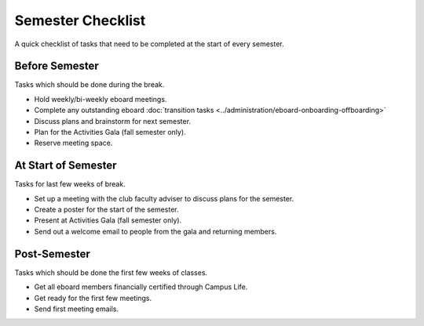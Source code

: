 Semester Checklist
==================

A quick checklist of tasks that need to be completed at the start of every semester.

Before Semester
---------------
Tasks which should be done during the break.

-  Hold weekly/bi-weekly eboard meetings.
-  Complete any outstanding eboard :doc:`transition tasks <../administration/eboard-onboarding-offboarding>`
-  Discuss plans and brainstorm for next semester.
-  Plan for the Activities Gala (fall semester only).
-  Reserve meeting space.

At Start of Semester
--------------------
Tasks for last few weeks of break.

-  Set up a meeting with the club faculty adviser to discuss plans for the semester.
-  Create a poster for the start of the semester.
-  Present at Activities Gala (fall semester only).
-  Send out a welcome email to people from the gala and returning members.

Post-Semester
-------------
Tasks which should be done the first few weeks of classes.

-  Get all eboard members financially certified through Campus Life.
-  Get ready for the first few meetings.
-  Send first meeting emails.